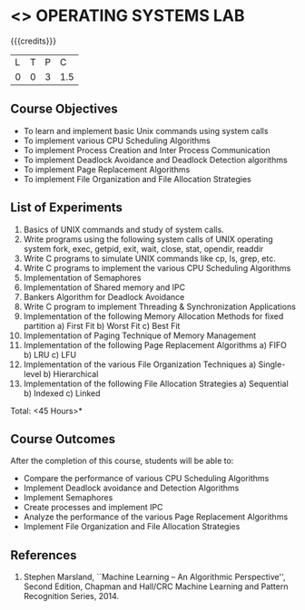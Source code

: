 * <<<407>>> OPERATING SYSTEMS LAB
:properties:
:author: Mr. H. Shahul Hamead and Ms. S. Lakshmi Priya
:date: 13-11-2018
:end:

#+startup: showall

{{{credits}}}
| L | T | P | C |
| 0 | 0 | 3 | 1.5 |

** Course Objectives
- To learn and implement basic Unix commands using system calls
- To implement various CPU Scheduling Algorithms
- To implement Process Creation and Inter Process Communication
- To implement Deadlock Avoidance and Deadlock Detection algorithms
- To implement Page Replacement Algorithms
- To implement File Organization and File Allocation Strategies

** List of Experiments
1. Basics of UNIX commands and study of system calls.
2. Write programs using the following system calls of UNIX operating system fork, exec, getpid, exit, wait, close, stat, opendir, readdir 
3. Write C programs to simulate UNIX commands like cp, ls, grep, etc. 
4. Write C programs to implement the various CPU Scheduling Algorithms
5. Implementation of Semaphores
6. Implementation of Shared memory and IPC
7. Bankers Algorithm for Deadlock Avoidance
8. Write C program to implement Threading & Synchronization Applications
9.  Implementation of the following Memory Allocation Methods for fixed partition
      a) First Fit      b) Worst Fit      c) Best Fit 
10. Implementation of Paging Technique of Memory Management
11. Implementation of the following Page Replacement Algorithms
      a) FIFO     b) LRU      c) LFU
12. Implementation of the various File Organization Techniques
      a) Single-level   b) Hierarchical
13. Implementation of the following File Allocation Strategies
      a) Sequential     b) Indexed        c) Linked

\hfill *Total: <45 Hours>*

** Course Outcomes
After the completion of this course, students will be able to: 
- Compare the performance of various CPU Scheduling Algorithms
- Implement Deadlock avoidance and Detection Algorithms
- Implement Semaphores
- Create processes and implement IPC
- Analyze the performance of the various Page Replacement Algorithms
- Implement  File Organization and File Allocation Strategies
      
** References
1. Stephen Marsland, ``Machine Learning – An Algorithmic Perspective'', Second Edition, Chapman and Hall/CRC Machine Learning and Pattern Recognition Series, 2014.
